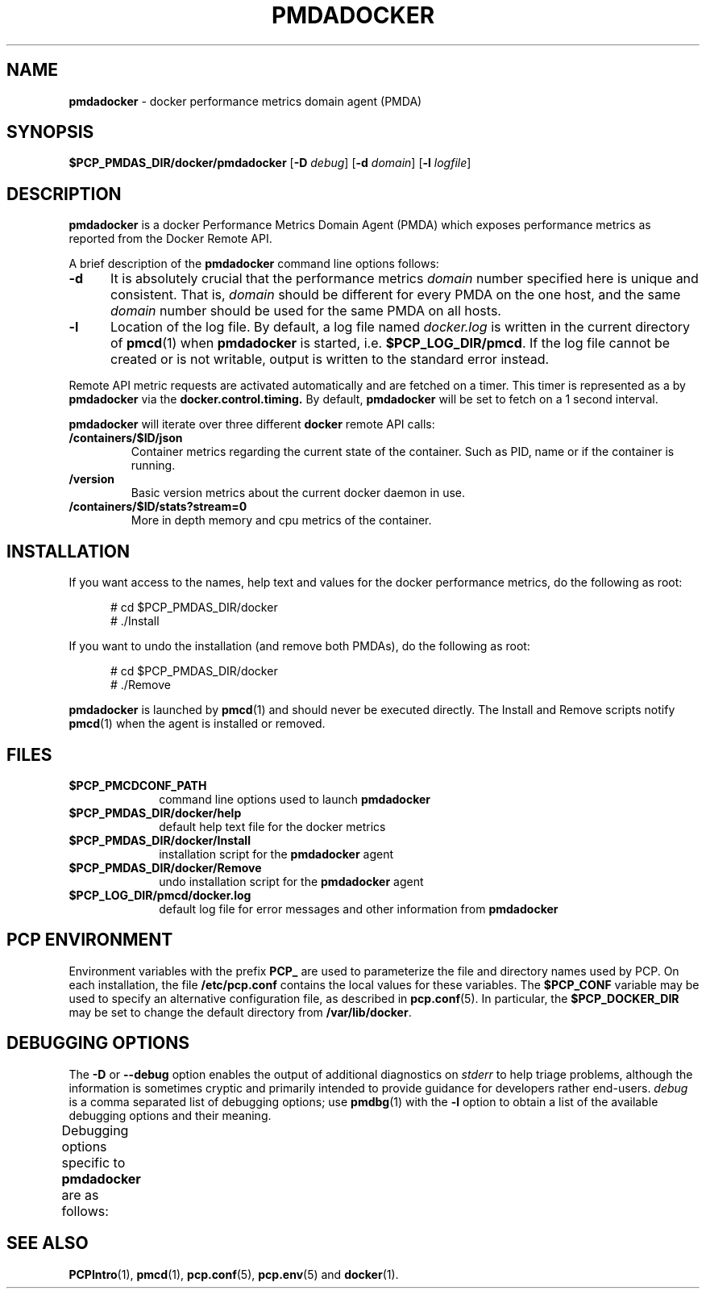 '\"macro stdmacro
.\"
.\" Copyright (c) 2017 Red Hat.
.\"
.\" This program is free software; you can redistribute it and/or modify it
.\" under the terms of the GNU General Public License as published by the
.\" Free Software Foundation; either version 2 of the License, or (at your
.\" option) any later version.
.\"
.\" This program is distributed in the hope that it will be useful, but
.\" WITHOUT ANY WARRANTY; without even the implied warranty of MERCHANTABILITY
.\" or FITNESS FOR A PARTICULAR PURPOSE.  See the GNU General Public License
.\" for more details.
.\"
.\"
.ds ia docker
.ds IA DOCKER
.ds Ia Docker
.TH PMDADOCKER 1 "PCP" "Performance Co-Pilot"
.SH NAME
\f3pmdadocker\f1 \- \*(ia performance metrics domain agent (PMDA)
.SH SYNOPSIS
\f3$PCP_PMDAS_DIR/\*(ia/pmda\*(ia\f1
[\f3\-D\f1 \f2debug\f1]
[\f3\-d\f1 \f2domain\f1]
[\f3\-l\f1 \f2logfile\f1]
.SH DESCRIPTION
.B pmda\*(ia
is a \*(ia Performance Metrics Domain Agent (PMDA) which exposes
performance metrics as reported from the Docker Remote API.
.PP
A brief description of the
.B pmda\*(ia
command line options follows:
.TP 5
.B \-d
It is absolutely crucial that the performance metrics
.I domain
number specified here is unique and consistent.
That is,
.I domain
should be different for every PMDA on the one host, and the same
.I domain
number should be used for the same PMDA on all hosts.
.TP
.B \-l
Location of the log file.  By default, a log file named
.I \*(ia.log
is written in the current directory of
.BR pmcd (1)
when
.B pmda\*(ia
is started, i.e.
.BR $PCP_LOG_DIR/pmcd .
If the log file cannot
be created or is not writable, output is written to the standard error instead.
.P
Remote API metric requests are activated automatically and are fetched
on a timer.  This timer is represented as a by
.B pmda\*(ia
via the
.B docker.control.timing.
By default,
.B pmda\*(ia
will be set to fetch on a 1 second interval.
.PP
.B pmda\*(ia
will iterate over three different
.B \*(ia
remote API calls:
.TP
.B /containers/$ID/json
Container metrics regarding the current state of the container. Such as PID,
name or if the container is running.
.TP
.B /version
Basic version metrics about the current docker daemon in use.
.TP
.B /containers/$ID/stats?stream=0
More in depth memory and cpu metrics of the container.
.SH INSTALLATION
If you want access to the names, help text and values for the \*(ia
performance metrics, do the following as root:
.PP
.ft CR
.nf
.in +0.5i
# cd $PCP_PMDAS_DIR/\*(ia
# ./Install
.in
.fi
.ft 1
.PP
If you want to undo the installation (and remove both PMDAs),
do the following as root:
.PP
.ft CR
.nf
.in +0.5i
# cd $PCP_PMDAS_DIR/\*(ia
# ./Remove
.in
.fi
.ft 1
.PP
.B pmda\*(ia
is launched by
.BR pmcd (1)
and should never be executed directly.
The Install and Remove scripts notify
.BR pmcd (1)
when the agent is installed or removed.
.SH FILES
.PD 0
.TP 10
.B $PCP_PMCDCONF_PATH
command line options used to launch
.B pmda\*(ia
.TP 10
.B $PCP_PMDAS_DIR/\*(ia/help
default help text file for the \*(ia metrics
.TP 10
.B $PCP_PMDAS_DIR/\*(ia/Install
installation script for the
.B pmda\*(ia
agent
.TP 10
.B $PCP_PMDAS_DIR/\*(ia/Remove
undo installation script for the
.B pmda\*(ia
agent
.TP 10
.B $PCP_LOG_DIR/pmcd/docker.log
default log file for error messages and other information from
.B pmda\*(ia
.PD
.SH "PCP ENVIRONMENT"
Environment variables with the prefix
.B PCP_
are used to parameterize the file and directory names
used by PCP.
On each installation, the file
.B /etc/pcp.conf
contains the local values for these variables.
The
.B $PCP_CONF
variable may be used to specify an alternative
configuration file,
as described in
.BR pcp.conf (5).
In particular, the
.B $PCP_DOCKER_DIR
may be set to change the default directory from
.BR /var/lib/docker .
.SH DEBUGGING OPTIONS
The
.B \-D
or
.B \-\-debug
option enables the output of additional diagnostics on
.I stderr
to help triage problems, although the information is sometimes cryptic and
primarily intended to provide guidance for developers rather end-users.
.I debug
is a comma separated list of debugging options; use
.BR pmdbg (1)
with the
.B \-l
option to obtain
a list of the available debugging options and their meaning.
.PP
Debugging options specific to
.B pmdadocker
are as follows:
.TS
box;
lf(B) | lf(B)
lf(B) | lf(R) .
Option	Description
_
appl1	report failure to fetch stats via http
.TE
.SH SEE ALSO
.BR PCPIntro (1),
.BR pmcd (1),
.BR pcp.conf (5),
.BR pcp.env (5)
and
.BR docker (1).

.\" control lines for scripts/man-spell
.\" +ok+ PCP_DOCKER_DIR pmdadocker
